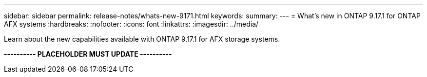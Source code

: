 ---
sidebar: sidebar
permalink: release-notes/whats-new-9171.html
keywords: 
summary: 
---
= What's new in ONTAP 9.17.1 for ONTAP AFX systems
:hardbreaks:
:nofooter:
:icons: font
:linkattrs:
:imagesdir: ../media/

[.lead]
Learn about the new capabilities available with ONTAP 9.17.1 for AFX storage systems.

*---------- PLACEHOLDER MUST UPDATE ----------*
